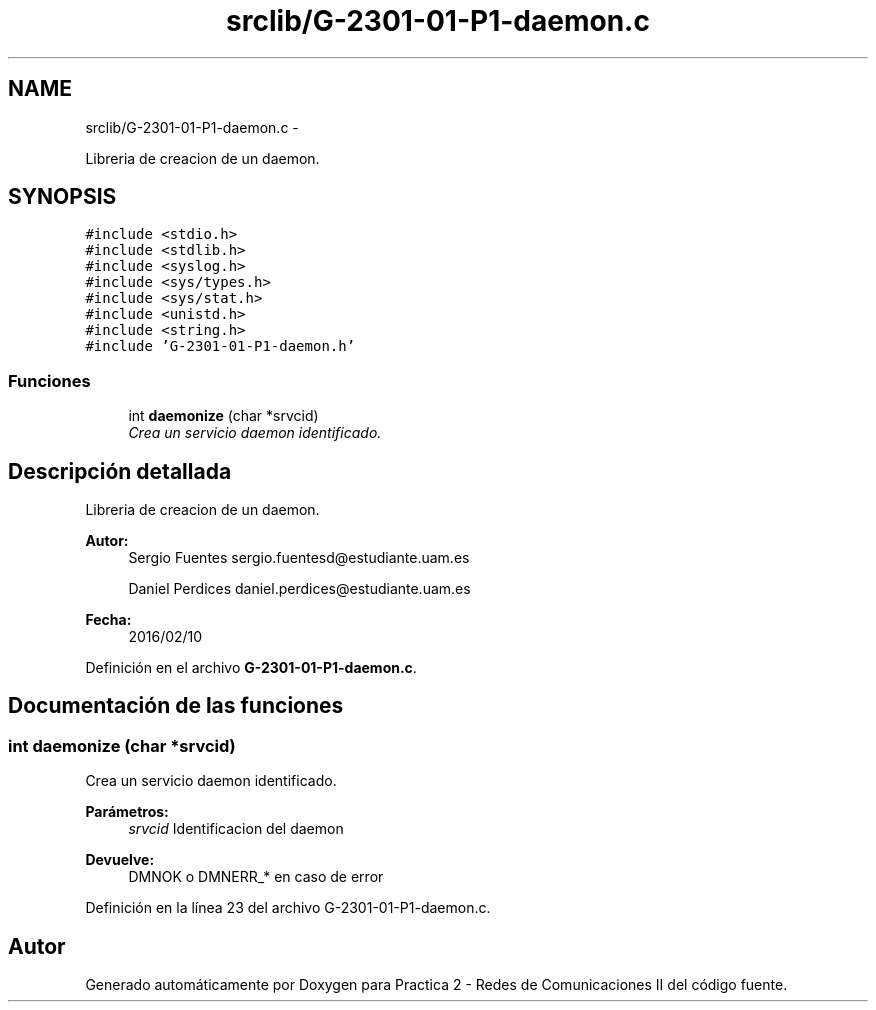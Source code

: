 .TH "srclib/G-2301-01-P1-daemon.c" 3 "Miércoles, 20 de Abril de 2016" "Practica 2 - Redes de Comunicaciones II" \" -*- nroff -*-
.ad l
.nh
.SH NAME
srclib/G-2301-01-P1-daemon.c \- 
.PP
Libreria de creacion de un daemon\&.  

.SH SYNOPSIS
.br
.PP
\fC#include <stdio\&.h>\fP
.br
\fC#include <stdlib\&.h>\fP
.br
\fC#include <syslog\&.h>\fP
.br
\fC#include <sys/types\&.h>\fP
.br
\fC#include <sys/stat\&.h>\fP
.br
\fC#include <unistd\&.h>\fP
.br
\fC#include <string\&.h>\fP
.br
\fC#include 'G-2301-01-P1-daemon\&.h'\fP
.br

.SS "Funciones"

.in +1c
.ti -1c
.RI "int \fBdaemonize\fP (char *srvcid)"
.br
.RI "\fICrea un servicio daemon identificado\&. \fP"
.in -1c
.SH "Descripción detallada"
.PP 
Libreria de creacion de un daemon\&. 


.PP
\fBAutor:\fP
.RS 4
Sergio Fuentes sergio.fuentesd@estudiante.uam.es 
.PP
Daniel Perdices daniel.perdices@estudiante.uam.es 
.RE
.PP
\fBFecha:\fP
.RS 4
2016/02/10 
.RE
.PP

.PP
Definición en el archivo \fBG-2301-01-P1-daemon\&.c\fP\&.
.SH "Documentación de las funciones"
.PP 
.SS "int daemonize (char *srvcid)"

.PP
Crea un servicio daemon identificado\&. 
.PP
\fBParámetros:\fP
.RS 4
\fIsrvcid\fP Identificacion del daemon 
.RE
.PP
\fBDevuelve:\fP
.RS 4
DMNOK o DMNERR_* en caso de error 
.RE
.PP

.PP
Definición en la línea 23 del archivo G-2301-01-P1-daemon\&.c\&.
.SH "Autor"
.PP 
Generado automáticamente por Doxygen para Practica 2 - Redes de Comunicaciones II del código fuente\&.
